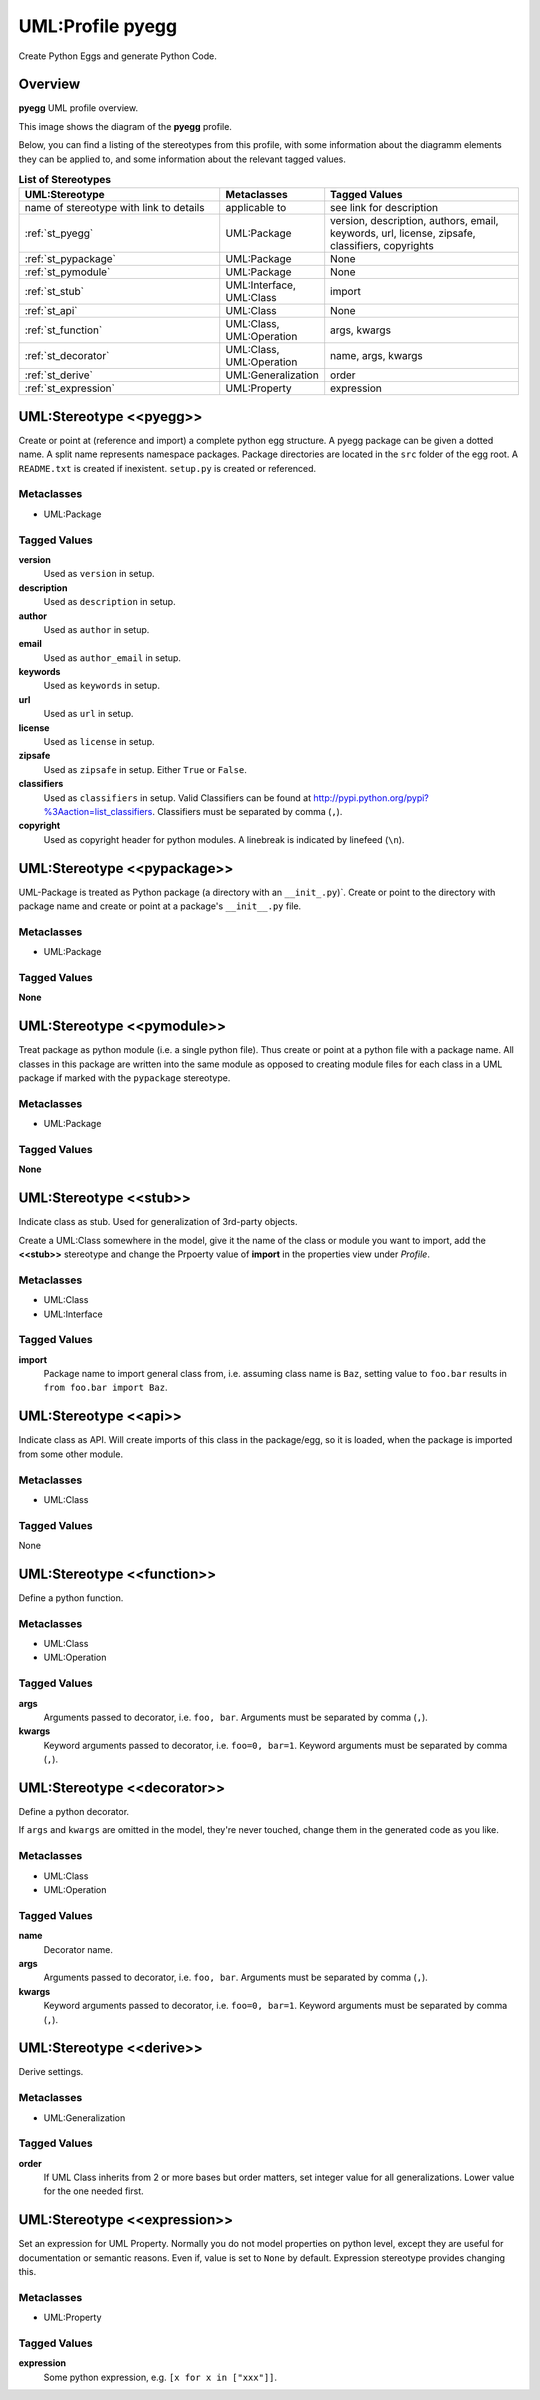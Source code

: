 .. _profile_pyegg:

=================
UML:Profile pyegg
=================

Create Python Eggs and generate Python Code.


Overview
--------

**pyegg** UML profile overview.

.. image:: profile_pyegg_uml_indigo.png
   :scale: 50%


This image shows the diagram of the **pyegg** profile.

Below, you can find a listing of the stereotypes from this profile, with some
information about the diagramm elements they can be applied to, and some
information about the relevant tagged values.

.. list-table:: **List of Stereotypes**
   :widths: 45 10 45
   :header-rows: 1

   * - UML:Stereotype
     - Metaclasses
     - Tagged Values
   * - name of stereotype with link to details
     - applicable to
     - see link for description
   * - :ref:`st_pyegg`
     - UML:Package
     - version, description, authors, email, keywords, url, license,
       zipsafe, classifiers, copyrights
   * - :ref:`st_pypackage`
     - UML:Package
     - None
   * - :ref:`st_pymodule`
     - UML:Package
     - None
   * - :ref:`st_stub`
     - UML:Interface, UML:Class
     - import
   * - :ref:`st_api`
     - UML:Class
     - None
   * - :ref:`st_function`
     - UML:Class, UML:Operation
     - args, kwargs
   * - :ref:`st_decorator`
     - UML:Class, UML:Operation
     - name, args, kwargs
   * - :ref:`st_derive`
     - UML:Generalization
     - order
   * - :ref:`st_expression`
     - UML:Property
     - expression




.. _st_pyegg:

UML:Stereotype <<pyegg>>
------------------------

Create or point at (reference and import) a complete python egg structure. 
A pyegg package can be given a dotted name. A split name represents namespace
packages. Package directories are located in the ``src`` folder of the egg
root. A ``README.txt`` is created if inexistent. ``setup.py`` is created or
referenced.

Metaclasses
~~~~~~~~~~~
- UML:Package

Tagged Values
~~~~~~~~~~~~~
**version**
    Used as ``version`` in setup.

**description**
    Used as ``description`` in setup.

**author**
    Used as ``author`` in setup.

**email**
    Used as ``author_email`` in setup.

**keywords**
    Used as ``keywords`` in setup.

**url**
    Used as ``url`` in setup.

**license**
    Used as ``license`` in setup.

**zipsafe**
    Used as ``zipsafe`` in setup. Either ``True`` or ``False``.

**classifiers**
    Used as ``classifiers`` in setup. Valid Classifiers can be
    found at  `<http://pypi.python.org/pypi?%3Aaction=list_classifiers>`_.
    Classifiers must be separated by comma (``,``).

**copyright**
    Used as copyright header for python modules. A linebreak is
    indicated by linefeed (``\n``).


.. _st_pypackage:

UML:Stereotype <<pypackage>>
----------------------------

UML-Package is treated as Python package (a directory with an ``__init_.py``)`.
Create or point to the directory with package name and create or point at a
package's ``__init__.py`` file.

Metaclasses
~~~~~~~~~~~

- UML:Package

Tagged Values
~~~~~~~~~~~~~

**None**



.. _st_pymodule:

UML:Stereotype <<pymodule>>
---------------------------

Treat package as python module (i.e. a single python file).
Thus create or point at a python file with a package name.
All classes in this package are written into the same module as opposed to
creating module files for each class in a UML package if marked with the
``pypackage`` stereotype.

Metaclasses
~~~~~~~~~~~

- UML:Package

Tagged Values
~~~~~~~~~~~~~

**None**



.. _st_stub:

UML:Stereotype <<stub>>
-----------------------

Indicate class as stub. Used for generalization of 3rd-party objects.

Create a UML:Class somewhere in the model, give it the name of the class or
module you want to import, add the **<<stub>>** stereotype and change the
Prpoerty value of **import** in the properties view under *Profile*.

Metaclasses
~~~~~~~~~~~
- UML:Class
- UML:Interface

Tagged Values
~~~~~~~~~~~~~

**import**
    Package name to import general class from, i.e. assuming class name is
    ``Baz``, setting value to ``foo.bar`` results in
    ``from foo.bar import Baz``.


.. _st_api:

UML:Stereotype <<api>>
-----------------------
Indicate class as API. Will create imports of this class in the package/egg,
so it is loaded, when the package is imported from some other module.

Metaclasses
~~~~~~~~~~~
- UML:Class

Tagged Values
~~~~~~~~~~~~~
None


.. _st_function:

UML:Stereotype <<function>>
----------------------------
Define a python function.

Metaclasses
~~~~~~~~~~~
- UML:Class
- UML:Operation

Tagged Values
~~~~~~~~~~~~~
**args**
    Arguments passed to decorator, i.e. ``foo, bar``. Arguments must be
    separated by comma (``,``).

**kwargs**
    Keyword arguments passed to decorator, i.e. ``foo=0, bar=1``. Keyword
    arguments must be separated by comma (``,``).



.. _st_decorator:

UML:Stereotype <<decorator>>
----------------------------

Define a python decorator.

If ``args`` and ``kwargs`` are omitted in the model, they're never touched,
change them in the generated code as you like.

Metaclasses
~~~~~~~~~~~

- UML:Class
- UML:Operation

Tagged Values
~~~~~~~~~~~~~

**name**
    Decorator name.

**args**
    Arguments passed to decorator, i.e. ``foo, bar``. Arguments must be
    separated by comma (``,``).

**kwargs**
    Keyword arguments passed to decorator, i.e. ``foo=0, bar=1``. Keyword
    arguments must be separated by comma (``,``).



.. _st_derive:

UML:Stereotype <<derive>>
-------------------------

Derive settings.

Metaclasses
~~~~~~~~~~~

- UML:Generalization

Tagged Values
~~~~~~~~~~~~~

**order**
    If UML Class inherits from 2 or more bases but order matters, set integer
    value for all generalizations. Lower value for the one needed first.



.. _st_expression:

UML:Stereotype <<expression>>
-----------------------------

Set an expression for UML Property. Normally you do not model properties on
python level, except they are useful for documentation or semantic reasons.
Even if, value is set to ``None`` by default. Expression stereotype provides
changing this.

Metaclasses
~~~~~~~~~~~

- UML:Property

Tagged Values
~~~~~~~~~~~~~

**expression**
    Some python expression, e.g. ``[x for x in ["xxx"]]``.

